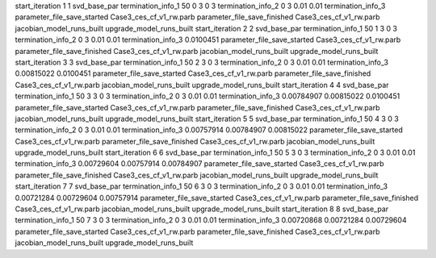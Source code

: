 start_iteration 1  1  svd_base_par
termination_info_1 50 0 3 0 3
termination_info_2 0 3 0.01 0.01
termination_info_3 
parameter_file_save_started Case3_ces_cf_v1_rw.parb
parameter_file_save_finished Case3_ces_cf_v1_rw.parb
jacobian_model_runs_built
upgrade_model_runs_built
start_iteration 2  2  svd_base_par
termination_info_1 50 1 3 0 3
termination_info_2 0 3 0.01 0.01
termination_info_3  0.0100451
parameter_file_save_started Case3_ces_cf_v1_rw.parb
parameter_file_save_finished Case3_ces_cf_v1_rw.parb
jacobian_model_runs_built
upgrade_model_runs_built
start_iteration 3  3  svd_base_par
termination_info_1 50 2 3 0 3
termination_info_2 0 3 0.01 0.01
termination_info_3  0.00815022 0.0100451
parameter_file_save_started Case3_ces_cf_v1_rw.parb
parameter_file_save_finished Case3_ces_cf_v1_rw.parb
jacobian_model_runs_built
upgrade_model_runs_built
start_iteration 4  4  svd_base_par
termination_info_1 50 3 3 0 3
termination_info_2 0 3 0.01 0.01
termination_info_3  0.00784907 0.00815022 0.0100451
parameter_file_save_started Case3_ces_cf_v1_rw.parb
parameter_file_save_finished Case3_ces_cf_v1_rw.parb
jacobian_model_runs_built
upgrade_model_runs_built
start_iteration 5  5  svd_base_par
termination_info_1 50 4 3 0 3
termination_info_2 0 3 0.01 0.01
termination_info_3  0.00757914 0.00784907 0.00815022
parameter_file_save_started Case3_ces_cf_v1_rw.parb
parameter_file_save_finished Case3_ces_cf_v1_rw.parb
jacobian_model_runs_built
upgrade_model_runs_built
start_iteration 6  6  svd_base_par
termination_info_1 50 5 3 0 3
termination_info_2 0 3 0.01 0.01
termination_info_3  0.00729604 0.00757914 0.00784907
parameter_file_save_started Case3_ces_cf_v1_rw.parb
parameter_file_save_finished Case3_ces_cf_v1_rw.parb
jacobian_model_runs_built
upgrade_model_runs_built
start_iteration 7  7  svd_base_par
termination_info_1 50 6 3 0 3
termination_info_2 0 3 0.01 0.01
termination_info_3  0.00721284 0.00729604 0.00757914
parameter_file_save_started Case3_ces_cf_v1_rw.parb
parameter_file_save_finished Case3_ces_cf_v1_rw.parb
jacobian_model_runs_built
upgrade_model_runs_built
start_iteration 8  8  svd_base_par
termination_info_1 50 7 3 0 3
termination_info_2 0 3 0.01 0.01
termination_info_3  0.00720868 0.00721284 0.00729604
parameter_file_save_started Case3_ces_cf_v1_rw.parb
parameter_file_save_finished Case3_ces_cf_v1_rw.parb
jacobian_model_runs_built
upgrade_model_runs_built
